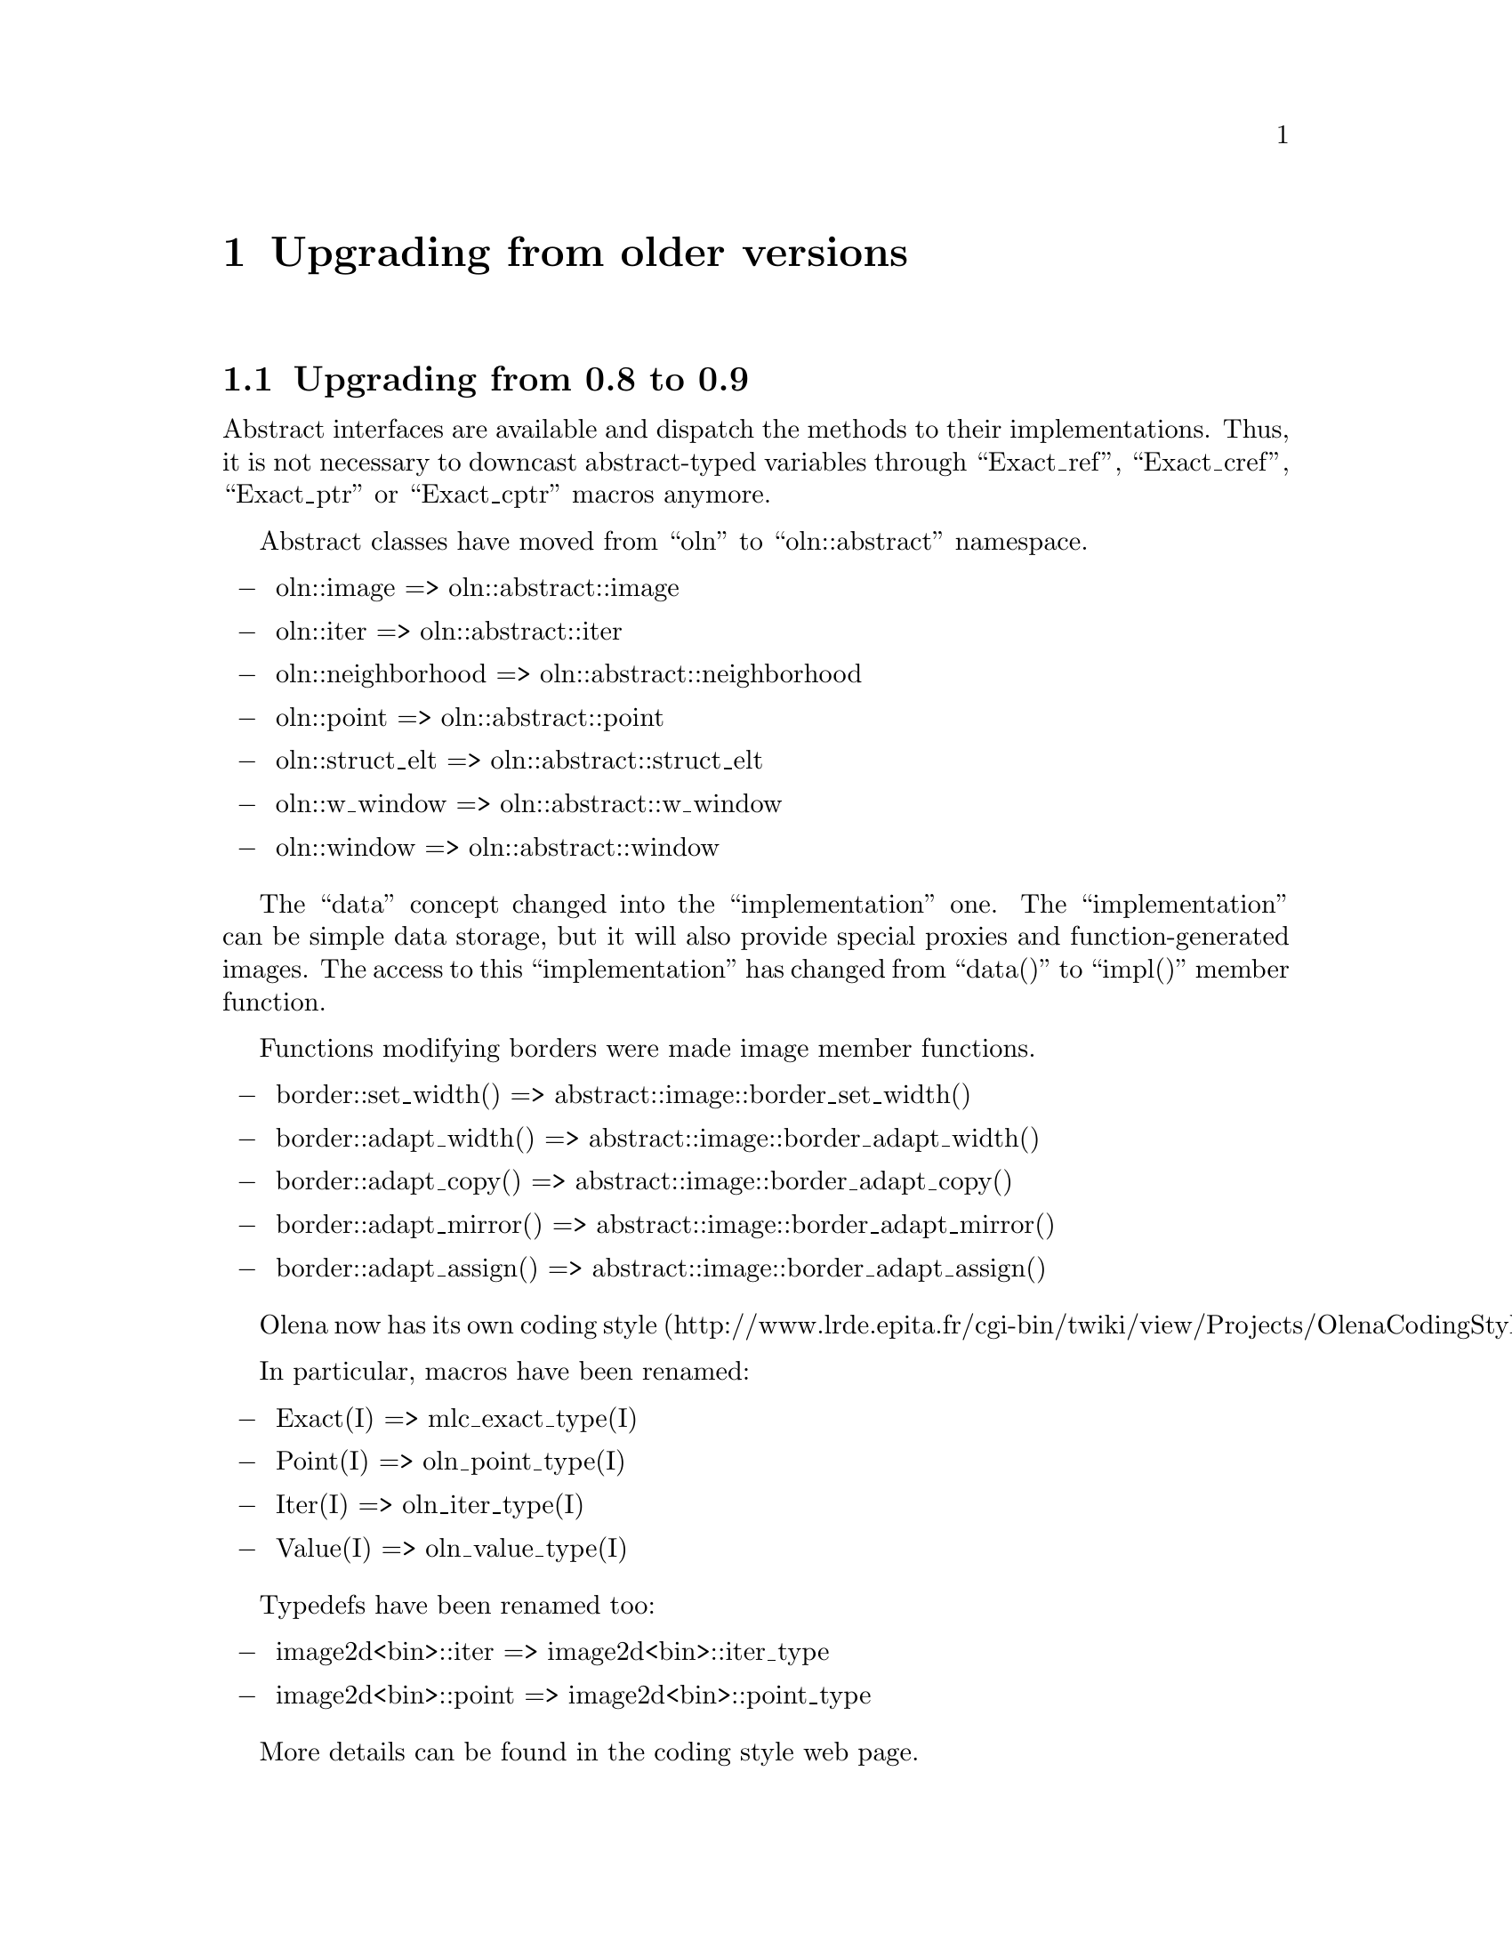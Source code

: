 @documentencoding ISO-8859-1

@node Upgrading from older versions
@chapter Upgrading from older versions

@menu
* Upgrading from 0.8 to 0.9::
* Upgrading from 0.7 to 0.8::
@end menu

@node Upgrading from 0.8 to 0.9
@section Upgrading from 0.8 to 0.9

Abstract interfaces are available and dispatch the methods to their
implementations. Thus, it is not necessary to downcast abstract-typed
variables through ``Exact_ref'', ``Exact_cref'', ``Exact_ptr'' or
``Exact_cptr'' macros anymore.

Abstract classes have moved from ``oln'' to ``oln::abstract''
namespace.

@itemize @minus
@item oln::image => oln::abstract::image
@item oln::iter => oln::abstract::iter
@item oln::neighborhood => oln::abstract::neighborhood
@item oln::point => oln::abstract::point
@item oln::struct_elt => oln::abstract::struct_elt
@item oln::w_window => oln::abstract::w_window
@item oln::window => oln::abstract::window
@end itemize

The ``data'' concept changed into the ``implementation''
one. The ``implementation'' can be simple data storage, but
it will also provide special proxies and function-generated
images. The access to this ``implementation'' has changed from
``data()'' to ``impl()'' member function.

Functions modifying borders were made image member functions.

@itemize @minus
@item border::set_width()  => abstract::image::border_set_width()
@item border::adapt_width()  => abstract::image::border_adapt_width()
@item border::adapt_copy()  => abstract::image::border_adapt_copy()
@item border::adapt_mirror()  => abstract::image::border_adapt_mirror()
@item border::adapt_assign()  => abstract::image::border_adapt_assign()
@end itemize

Olena now has its own coding style
(http://www.lrde.epita.fr/cgi-bin/twiki/view/Projects/OlenaCodingStyle).

In particular, macros have been renamed:

@itemize @minus
@item Exact(I) => mlc_exact_type(I)
@item Point(I) => oln_point_type(I)
@item Iter(I) => oln_iter_type(I)
@item Value(I) => oln_value_type(I)
@end itemize

Typedefs have been renamed too:

@itemize @minus
@item image2d<bin>::iter => image2d<bin>::iter_type
@item image2d<bin>::point => image2d<bin>::point_type
@end itemize

More details can be found in the coding style web page.

@node Upgrading from 0.7 to 0.8
@section Upgrading from 0.7 to 0.8

Olena has been massively reorganized between versions 0.7 and 0.8. The
idea was to split the library into three distinct components:

@itemize @minus
@item Image processing
@item Basic data types
@item Meta programming tools
@end itemize

Thus, two additional directories and namespaces have been created:

@itemize @minus
@item @file{mlc/} directory and @code{mlc} namespace for
      meta-programming tools
@item @file{ntg/} directory and @code{ntg} namespace for data types
@end itemize

Here is the list of general renaming rules for header files:

@itemize @minus
@item @file{<oln/types/*.hh>} => @file{<ntg/*.hh>}
@item @file{<oln/meta/*.hh>} => @file{<mlc/*.hh>}
@item @file{<oln/core/type.hh>} => @file{<mlc/type.hh>}
@item @file{<oln/core/contract.hh>} => @file{<mlc/contract.hh>}
@end itemize

Namespaces changes can be deduced from files renaming. Indeed, each
file moved into @file{mlc/} has seen its member moved into the
@code{mlc} namespace. The same rule stands for @code{ntg}.
